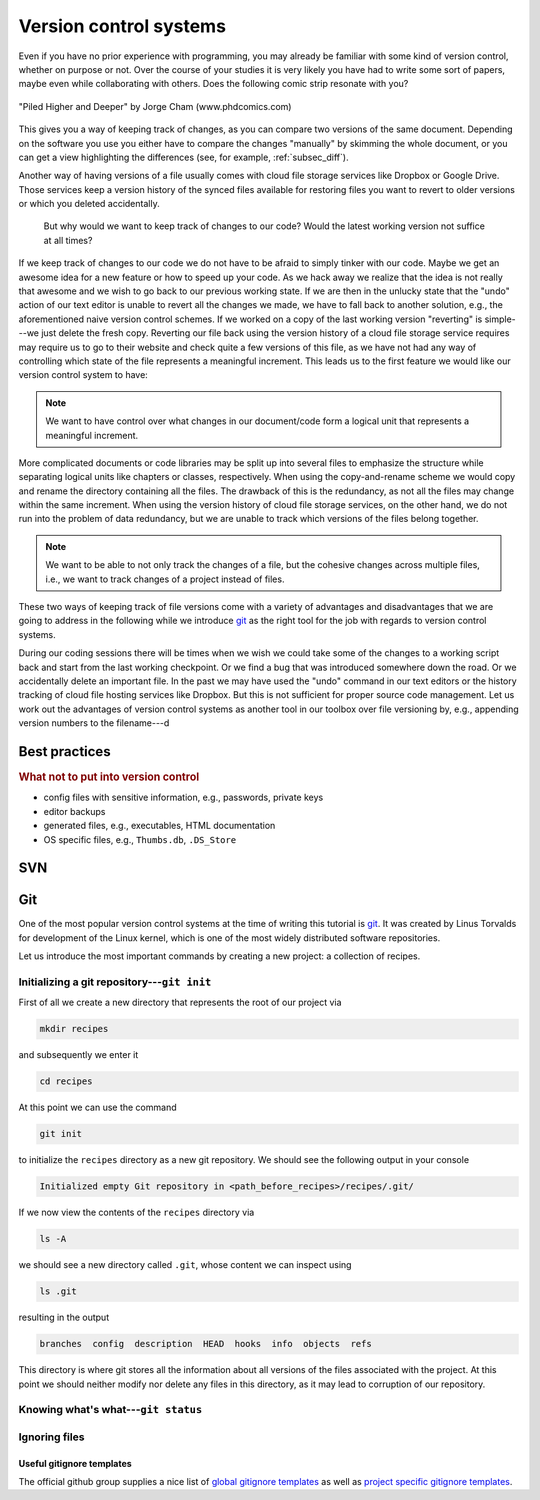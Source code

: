 .. _sec_version_control_systems:

=======================
Version control systems
=======================

Even if you have no prior experience with programming, you may already be
familiar with some kind of version control, whether on purpose or not. Over the
course of your studies it is very likely you have had to write some sort of
papers, maybe even while collaborating with others. Does the following comic
strip resonate with you?

.. figure:: /images/phd101212s.gif
    :align: center
    :target: http://phdcomics.com/comics.php?f=1531
    :scale: 60 %

    "Piled Higher and Deeper" by Jorge Cham
    (www.phdcomics.com)

This gives you a way of keeping track of changes, as you can compare two
versions of the same document. Depending on the software you use you either
have to compare the changes "manually" by skimming the whole document, or you
can get a view highlighting the differences (see, for example,
:ref:`subsec_diff`).

Another way of having versions of a file usually comes with cloud file storage
services like Dropbox or Google Drive. Those services keep a version history of
the synced files available for restoring files you want to revert to older
versions or which you deleted accidentally.

    But why would we want to keep track of changes to our code?
    Would the latest working version not suffice at all times?

If we keep track of changes to our code we do not have to be afraid to simply
tinker with our code. Maybe we get an awesome idea for a new feature or how to
speed up your code. As we hack away we realize that the idea is not really that
awesome and we wish to go back to our previous working state. If we are then in
the unlucky state that the "undo" action of our text editor is unable to revert
all the changes we made, we have to fall back to another solution, e.g., the
aforementioned naive version control schemes. If we worked on a copy of the
last working version "reverting" is simple---we just delete the fresh copy.
Reverting our file back using the version history of a cloud file storage
service requires may require us to go to their website and check quite a few
versions of this file, as we have not had any way of controlling which state of
the file represents a meaningful increment. This leads us to the first feature
we would like our version control system to have:

.. note::

    We want to have control over what changes in our document/code form a
    logical unit that represents a meaningful increment.

More complicated documents or code libraries may be split up into several files
to emphasize the structure while separating logical units like chapters or
classes, respectively. When using the copy-and-rename scheme we would copy and
rename the directory containing all the files. The drawback of this is the
redundancy, as not all the files may change within the same increment. When
using the version history of cloud file storage services, on the other hand, we
do not run into the problem of data redundancy, but we are unable to track
which versions of the files belong together.

.. note::

    We want to be able to not only track the changes of a file, but the
    cohesive changes across multiple files, i.e., we want to track changes of a
    project instead of files.

These two ways of keeping track of file versions come with a variety of
advantages and disadvantages that we are going to address in the following
while we introduce git_ as the right tool for the job with regards to version
control systems.


During our coding sessions there will be times when we wish we could take some
of the changes to a working script back and start from the last working
checkpoint. Or we find a bug that was introduced somewhere down the road. Or
we accidentally delete an important file. In the past we may have used the
"undo" command in our text editors or the history tracking of cloud file
hosting services like Dropbox. But this is not sufficient for proper source
code management. Let us work out the advantages of version control systems as
another tool in our toolbox over file versioning by, e.g., appending version
numbers to the filename---d


Best practices
==============

.. rubric:: What not to put into version control

- config files with sensitive information, e.g., passwords, private keys
- editor backups
- generated files, e.g., executables, HTML documentation
- OS specific files, e.g., ``Thumbs.db``, ``.DS_Store``


SVN
===


Git
===

One of the most popular version control systems at the time of writing this
tutorial is git_. It was created by Linus Torvalds for development of the Linux
kernel, which is one of the most widely distributed software repositories.

Let us introduce the most important commands by creating a new project: a
collection of recipes.


Initializing a git repository---``git init``
--------------------------------------------

First of all we create a new directory that represents
the root of our project via

.. code-block:: shell

    mkdir recipes

and subsequently we enter it

.. code-block:: shell

    cd recipes

At this point we can use the command

.. code-block:: shell

    git init

to initialize the ``recipes`` directory as a new git repository. We should see
the following output in your console

.. code-block:: text

    Initialized empty Git repository in <path_before_recipes>/recipes/.git/

If we now view the contents of the ``recipes`` directory via

.. code-block:: shell

    ls -A

we should see a new directory called ``.git``, whose content we can inspect
using

.. code-block:: shell

    ls .git

resulting in the output

.. code-block:: text

    branches  config  description  HEAD  hooks  info  objects  refs

This directory is where git stores all the information about all versions of
the files associated with the project. At this point we should neither modify
nor delete any files in this directory, as it may lead to corruption of our
repository.


Knowing what's what---``git status``
------------------------------------




.. _git: https://git-scm.com/


Ignoring files
--------------

Useful gitignore templates
^^^^^^^^^^^^^^^^^^^^^^^^^^

The official github group supplies a nice list of `global gitignore templates`_
as well as `project specific gitignore templates`_.

.. _global gitignore templates: https://github.com/github/gitignore/tree/master/Global
.. _project specific gitignore templates: https://github.com/github/gitignore

